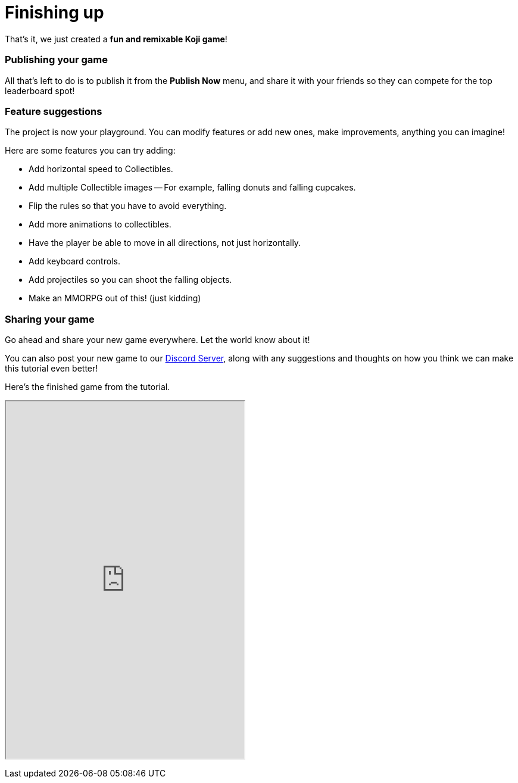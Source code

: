= Finishing up
:page-slug: game-tutorial-finishing-up
:page-description: Finishing up
:figure-caption!:

That's it, we just created a *fun and remixable Koji game*!

=== Publishing your game

All that's left to do is to publish it from the *Publish Now* menu, and share it with your friends so they can compete for the top leaderboard spot!

=== Feature suggestions

The project is now your playground.
You can modify features or add new ones, make improvements, anything you can imagine!

Here are some features you can try adding:

* Add horizontal speed to Collectibles.
* Add multiple Collectible images -- For example, falling donuts and falling cupcakes.
* Flip the rules so that you have to avoid everything.
* Add more animations to collectibles.
* Have the player be able to move in all directions, not just horizontally.
* Add keyboard controls.
* Add projectiles so you can shoot the falling objects.
* Make an MMORPG out of this! [small]#(just kidding)#

=== Sharing your game

Go ahead and share your new game everywhere.
Let the world know about it!

You can also post your new game to our https://discord.gg/kMkjJQ6Phb[Discord Server], along with any suggestions and thoughts on how you think we can make this tutorial even better!

Here's the finished game from the tutorial.

+++
<iframe src="https://withkoji.com/~Svarog1389/ekpy" width="400" height="600"> </iframe>
+++